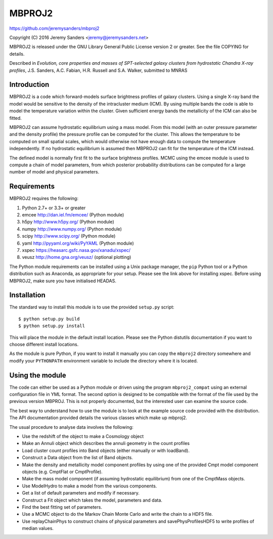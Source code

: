 MBPROJ2
=======

https://github.com/jeremysanders/mbproj2

Copyright (C) 2016 Jeremy Sanders <jeremy@jeremysanders.net>

MBPROJ2 is released under the GNU Library General Public License
version 2 or greater. See the file COPYING for details.

Described in *Evolution, core properties and masses of SPT-selected
galaxy clusters from hydrostatic Chandra X-ray profiles*,
J.S. Sanders, A.C. Fabian, H.R. Russell and S.A. Walker, submitted to
MNRAS

Introduction
------------

MBPROJ2 is a code which forward-models surface brightness profiles of
galaxy clusters. Using a single X-ray band the model would be
sensitive to the density of the intracluster medium (ICM). By using
multiple bands the code is able to model the temperature variation
within the cluster. Given sufficient energy bands the metallicity of
the ICM can also be fitted.

MBPROJ2 can assume hydrostatic equilibrium using a mass model. From
this model (with an outer pressure parameter and the density profile)
the pressure profile can be computed for the cluster. This allows the
temperature to be computed on small spatial scales, which would
otherwise not have enough data to compute the temperature
independently. If no hydrostatic equilibrium is assumed then MBPROJ2
can fit for the temperature of the ICM instead.

The defined model is normally first fit to the surface brightness
profiles. MCMC using the emcee module is used to compute a chain of
model parameters, from which posterior probability distributions can
be computed for a large number of model and physical parameters.

Requirements
------------

MBPROJ2 requires the following:

1. Python 2.7+ or 3.3+ or greater
2. emcee http://dan.iel.fm/emcee/ (Python module)
3. h5py  http://www.h5py.org/ (Python module)
4. numpy http://www.numpy.org/ (Python module)
5. scipy http://www.scipy.org/ (Python module)
6. yaml  http://pyyaml.org/wiki/PyYAML (Python module)
7. xspec https://heasarc.gsfc.nasa.gov/xanadu/xspec/
8. veusz http://home.gna.org/veusz/ (optional plotting)

The Python module requirements can be installed using a Unix package
manager, the ``pip`` Python tool or a Python distribution such as
Anaconda, as appropriate for your setup. Please see the link above for
installing xspec. Before using MBPROJ2, make sure you have initialised
HEADAS.

Installation
------------

The standard way to install this module is to use the provided
``setup.py`` script:

::

  $ python setup.py build
  $ python setup.py install

This will place the module in the default install location. Please see
the Python distutils documentation if you want to choose different
install locations.

As the module is pure Python, if you want to install it manually you
can copy the ``mbproj2`` directory somewhere and modify your
``PYTHONPATH`` environment variable to include the directory where it
is located.

Using the module
----------------

The code can either be used as a Python module or driven using the
program ``mbproj2_compat`` using an external configuration file in YML
format. The second option is designed to be compatible with the format
of the file used by the previous version MBPROJ. This is not properly
documented, but the interested user can examine the source code.

The best way to understand how to use the module is to look at the
example source code provided with the distribution. The API
documentation provided details the various classes which make up
mbproj2.

The usual procedure to analyse data involves the following:

- Use the redshift of the object to make a Cosmology object

- Make an Annuli object which describes the annuli geometry in the
  count profiles

- Load cluster count profiles into Band objects (either manually or
  with loadBand).

- Construct a Data object from the list of Band objects.

- Make the density and metallicity model component profiles by using
  one of the provided Cmpt model component objects (e.g. CmptFlat or
  CmptProfile).

- Make the mass model component (if assuming hydrostatic equilibrium)
  from one of the CmptMass objects.

- Use ModelHydro to make a model from the various components.

- Get a list of default parameters and modify if necessary.

- Construct a Fit object which takes the model, parameters and data.

- Find the best fitting set of parameters.

- Use a MCMC object to do the Markov Chain Monte Carlo and write the
  chain to a HDF5 file.

- Use replayChainPhys to construct chains of physical parameters and
  savePhysProfilesHDF5 to write profiles of median values.

